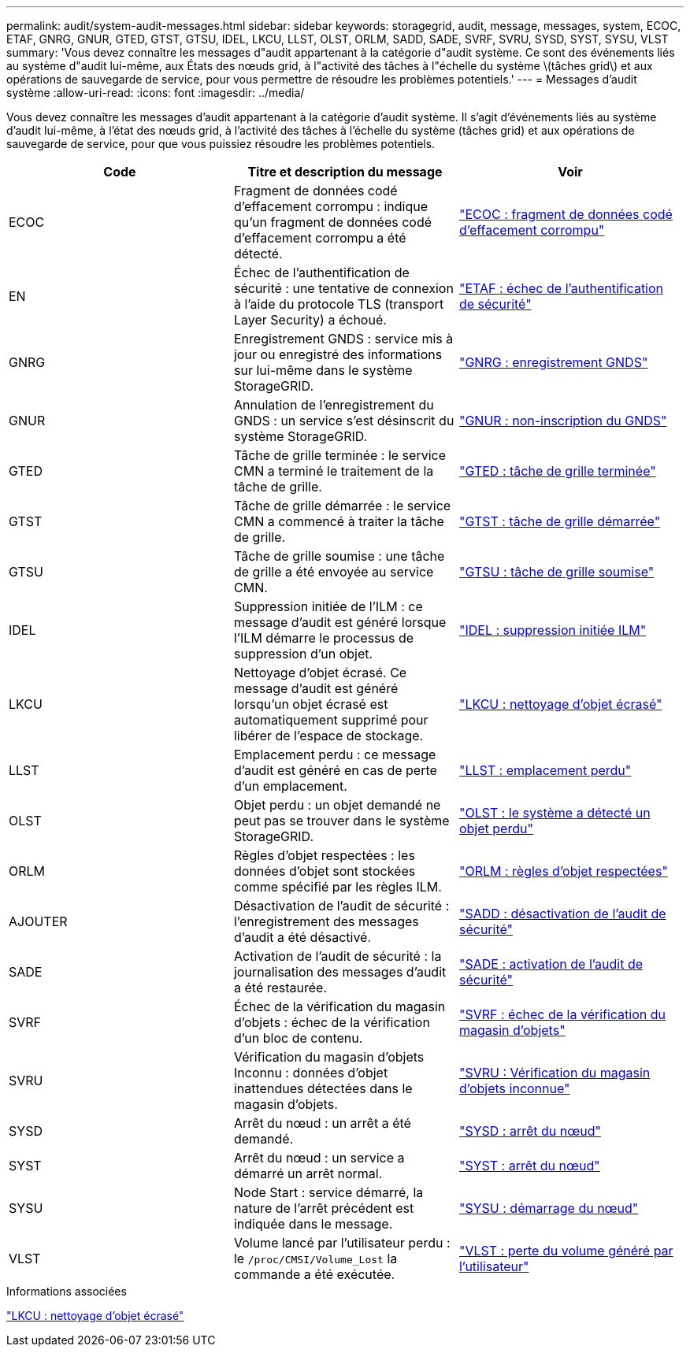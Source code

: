 ---
permalink: audit/system-audit-messages.html 
sidebar: sidebar 
keywords: storagegrid, audit, message, messages, system, ECOC, ETAF, GNRG, GNUR, GTED, GTST, GTSU, IDEL, LKCU, LLST, OLST, ORLM, SADD, SADE, SVRF, SVRU, SYSD, SYST, SYSU, VLST 
summary: 'Vous devez connaître les messages d"audit appartenant à la catégorie d"audit système. Ce sont des événements liés au système d"audit lui-même, aux États des nœuds grid, à l"activité des tâches à l"échelle du système \(tâches grid\) et aux opérations de sauvegarde de service, pour vous permettre de résoudre les problèmes potentiels.' 
---
= Messages d'audit système
:allow-uri-read: 
:icons: font
:imagesdir: ../media/


[role="lead"]
Vous devez connaître les messages d'audit appartenant à la catégorie d'audit système. Il s'agit d'événements liés au système d'audit lui-même, à l'état des nœuds grid, à l'activité des tâches à l'échelle du système (tâches grid) et aux opérations de sauvegarde de service, pour que vous puissiez résoudre les problèmes potentiels.

|===
| Code | Titre et description du message | Voir 


 a| 
ECOC
 a| 
Fragment de données codé d'effacement corrompu : indique qu'un fragment de données codé d'effacement corrompu a été détecté.
 a| 
link:ecoc-corrupt-erasure-coded-data-fragment.html["ECOC : fragment de données codé d'effacement corrompu"]



 a| 
EN
 a| 
Échec de l'authentification de sécurité : une tentative de connexion à l'aide du protocole TLS (transport Layer Security) a échoué.
 a| 
link:etaf-security-authentication-failed.html["ETAF : échec de l'authentification de sécurité"]



 a| 
GNRG
 a| 
Enregistrement GNDS : service mis à jour ou enregistré des informations sur lui-même dans le système StorageGRID.
 a| 
link:gnrg-gnds-registration.html["GNRG : enregistrement GNDS"]



 a| 
GNUR
 a| 
Annulation de l'enregistrement du GNDS : un service s'est désinscrit du système StorageGRID.
 a| 
link:gnur-gnds-unregistration.html["GNUR : non-inscription du GNDS"]



 a| 
GTED
 a| 
Tâche de grille terminée : le service CMN a terminé le traitement de la tâche de grille.
 a| 
link:gted-grid-task-ended.html["GTED : tâche de grille terminée"]



 a| 
GTST
 a| 
Tâche de grille démarrée : le service CMN a commencé à traiter la tâche de grille.
 a| 
link:gtst-grid-task-started.html["GTST : tâche de grille démarrée"]



 a| 
GTSU
 a| 
Tâche de grille soumise : une tâche de grille a été envoyée au service CMN.
 a| 
link:gtsu-grid-task-submitted.html["GTSU : tâche de grille soumise"]



 a| 
IDEL
 a| 
Suppression initiée de l'ILM : ce message d'audit est généré lorsque l'ILM démarre le processus de suppression d'un objet.
 a| 
link:idel-ilm-initiated-delete.html["IDEL : suppression initiée ILM"]



 a| 
LKCU
 a| 
Nettoyage d'objet écrasé. Ce message d'audit est généré lorsqu'un objet écrasé est automatiquement supprimé pour libérer de l'espace de stockage.
 a| 
link:lkcu-overwritten-object-cleanup.html["LKCU : nettoyage d'objet écrasé"]



 a| 
LLST
 a| 
Emplacement perdu : ce message d'audit est généré en cas de perte d'un emplacement.
 a| 
link:llst-location-lost.html["LLST : emplacement perdu"]



 a| 
OLST
 a| 
Objet perdu : un objet demandé ne peut pas se trouver dans le système StorageGRID.
 a| 
link:olst-system-detected-lost-object.html["OLST : le système a détecté un objet perdu"]



 a| 
ORLM
 a| 
Règles d'objet respectées : les données d'objet sont stockées comme spécifié par les règles ILM.
 a| 
link:orlm-object-rules-met.html["ORLM : règles d'objet respectées"]



 a| 
AJOUTER
 a| 
Désactivation de l'audit de sécurité : l'enregistrement des messages d'audit a été désactivé.
 a| 
link:sadd-security-audit-disable.html["SADD : désactivation de l'audit de sécurité"]



 a| 
SADE
 a| 
Activation de l'audit de sécurité : la journalisation des messages d'audit a été restaurée.
 a| 
link:sade-security-audit-enable.html["SADE : activation de l'audit de sécurité"]



 a| 
SVRF
 a| 
Échec de la vérification du magasin d'objets : échec de la vérification d'un bloc de contenu.
 a| 
link:svrf-object-store-verify-fail.html["SVRF : échec de la vérification du magasin d'objets"]



 a| 
SVRU
 a| 
Vérification du magasin d'objets Inconnu : données d'objet inattendues détectées dans le magasin d'objets.
 a| 
link:svru-object-store-verify-unknown.html["SVRU : Vérification du magasin d'objets inconnue"]



 a| 
SYSD
 a| 
Arrêt du nœud : un arrêt a été demandé.
 a| 
link:sysd-node-stop.html["SYSD : arrêt du nœud"]



 a| 
SYST
 a| 
Arrêt du nœud : un service a démarré un arrêt normal.
 a| 
link:syst-node-stopping.html["SYST : arrêt du nœud"]



 a| 
SYSU
 a| 
Node Start : service démarré, la nature de l'arrêt précédent est indiquée dans le message.
 a| 
link:sysu-node-start.html["SYSU : démarrage du nœud"]



 a| 
VLST
 a| 
Volume lancé par l'utilisateur perdu : le `/proc/CMSI/Volume_Lost` la commande a été exécutée.
 a| 
link:vlst-user-initiated-volume-lost.html["VLST : perte du volume généré par l'utilisateur"]

|===
.Informations associées
link:lkcu-overwritten-object-cleanup.html["LKCU : nettoyage d'objet écrasé"]
